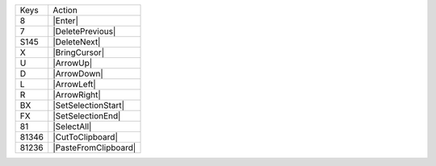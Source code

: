 =========  =================
Keys       Action
---------  -----------------
8          |Enter|
7          |DeletePrevious|
S145       |DeleteNext|
X          |BringCursor|
U          |ArrowUp|
D          |ArrowDown|
L          |ArrowLeft|
R          |ArrowRight|
BX         |SetSelectionStart|
FX         |SetSelectionEnd|
81         |SelectAll|
81346      |CutToClipboard|
81236      |PasteFromClipboard|
=========  =================
